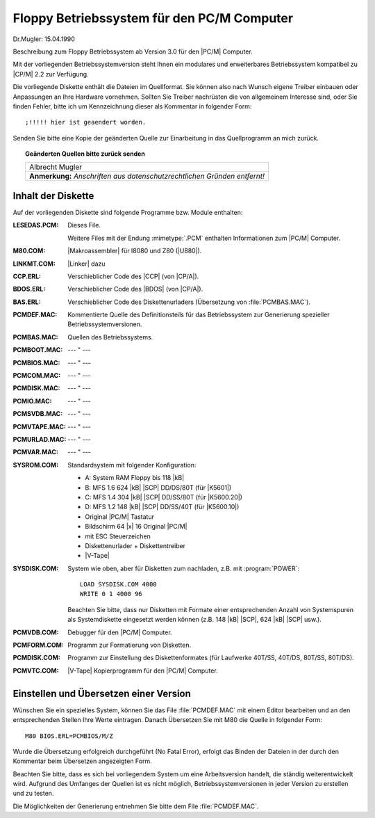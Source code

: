 .. highlight:: none

.. index:: pair: PC/M; Floppy Betriebssystem

Floppy Betriebssystem für den PC/M Computer
###########################################

Dr.Mugler: 15.04.1990

Beschreibung zum Floppy Betriebssystem ab Version 3.0 für den |PC/M| Computer.

Mit der vorliegenden Betriebssystemversion steht Ihnen ein modulares und erweiterbares Betriebssystem kompatibel zu |CP/M| 2.2 zur Verfügung.

Die vorliegende Diskette enthält die Dateien im Quellformat. Sie können also nach Wunsch eigene Treiber einbauen oder Anpassungen an Ihre Hardware vornehmen. Sollten Sie Treiber nachrüsten die von allgemeinem Interesse sind, oder Sie finden Fehler, bitte ich um Kennzeichnung dieser als Kommentar in folgender Form::

   ;!!!!! hier ist geaendert worden.

Senden Sie bitte eine Kopie der geänderten Quelle zur Einarbeitung in das Quellprogramm an mich zurück.

.. topic:: Geänderten Quellen bitte zurück senden

   +-----------------------------------------------------------+
   | | Albrecht Mugler                                         |
   +-----------------------------------------------------------+
   | **Anmerkung:** *Anschriften aus datenschutzrechtlichen*   |
   | *Gründen entfernt!*                                       |
   +-----------------------------------------------------------+

.. | | PSF 24                                                  |
.. | | 9273 Oberlungwitz                                       |
.. +-----------------------------------------------------------+

.. index:: triple: PC/M; Floppy Betriebssystem; Disketteninhalt

Inhalt der Diskette
*******************

Auf der vorliegenden Diskette sind folgende Programme bzw. Module enthalten:

:LESEDAS.PCM:

   Dieses File.

   Weitere Files mit der Endung :mimetype:`.PCM` enthalten Informationen
   zum |PC/M| Computer.

:M80.COM:

   |Makroassembler| für I8080 und Z80 (|U880|).

:LINKMT.COM:

   |Linker| dazu

:CCP.ERL:

   Verschieblicher Code des |CCP| (von |CP/A|).

:BDOS.ERL:

   Verschieblicher Code des |BDOS| (von |CP/A|).

:BAS.ERL:

   Verschieblicher Code des Diskettenurladers
   (Übersetzung von :file:`PCMBAS.MAC`).

:PCMDEF.MAC:

   Kommentierte Quelle des Definitionsteils für das Betriebssystem zur
   Generierung spezieller Betriebssystemversionen.

:PCMBAS.MAC:

   Quellen des Betriebssystems.

:PCMBOOT.MAC:

   --- " ---

:PCMBIOS.MAC:

   --- " ---

:PCMCOM.MAC:

   --- " ---

:PCMDISK.MAC:

   --- " ---

:PCMIO.MAC:

   --- " ---

:PCMSVDB.MAC:

   --- " ---

:PCMVTAPE.MAC:

   --- " ---

:PCMURLAD.MAC:

   --- " ---

:PCMVAR.MAC:

   --- " ---

:SYSROM.COM:

   Standardsystem mit folgender Konfiguration:

   - A: System RAM Floppy bis 118 |kB|
   - B: MFS 1.6 624 |kB| |SCP| DD/DS/80T (für |K5601|)
   - C: MFS 1.4 304 |kB| |SCP| DD/SS/80T (für |K5600.20|)
   - D: MFS 1.2 148 |kB| |SCP| DD/SS/40T (für |K5600.10|)
   - Original |PC/M| Tastatur
   - Bildschirm 64 |x| 16 Original |PC/M|
   - mit ESC Steuerzeichen
   - Diskettenurlader + Diskettentreiber
   - |V-Tape|

:SYSDISK.COM:

   System wie oben, aber für Disketten zum nachladen, z.B. mit
   :program:`POWER`::

      LOAD SYSDISK.COM 4000
      WRITE 0 1 4000 96

   Beachten Sie bitte, dass nur Disketten mit Formate einer entsprechenden
   Anzahl von Systemspuren als Systemdiskette eingesetzt werden können
   (z.B. 148 |kB| |SCP|, 624 |kB| |SCP| usw.).

:PCMVDB.COM:

   Debugger für den |PC/M| Computer.

:PCMFORM.COM:

   Programm zur Formatierung von Disketten.

:PCMDISK.COM:

   Programm zur Einstellung des Diskettenformates (für Laufwerke 40T/SS,
   40T/DS, 80T/SS, 80T/DS).

:PCMVTC.COM:

   |V-Tape| Kopierprogramm für den |PC/M| Computer.

.. index:: triple: PC/M; Floppy Betriebssystem; Einstellen und Übersetzen

Einstellen und Übersetzen einer Version
***************************************

Wünschen Sie ein spezielles System, können Sie das File :file:`PCMDEF.MAC` mit einem Editor bearbeiten und an den entsprechenden Stellen Ihre Werte eintragen. Danach Übersetzen Sie mit M80 die Quelle in folgender Form::

   M80 BIOS.ERL=PCMBIOS/M/Z

Wurde die Übersetzung erfolgreich durchgeführt (No Fatal Error), erfolgt das Binden der Dateien in der durch den Kommentar beim Übersetzen angezeigten Form.

Beachten Sie bitte, dass es sich bei vorliegendem System um eine Arbeitsversion handelt, die ständig weiterentwickelt wird. Aufgrund des Umfanges der Quellen ist es nicht möglich, Betriebssystemversionen in jeder Version zu erstellen und zu testen.

Die Möglichkeiten der Generierung entnehmen Sie bitte dem File :file:`PCMDEF.MAC`.

.. Local variables:
   coding: utf-8
   mode: text
   mode: rst
   End:
   vim: fileencoding=utf-8 filetype=rst :
